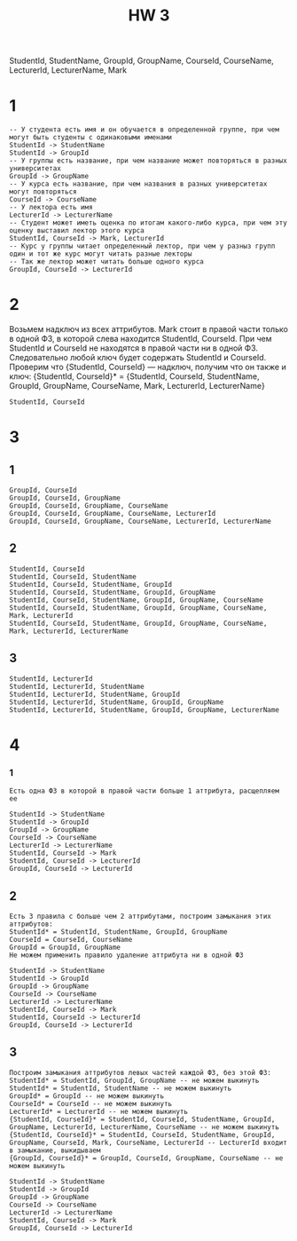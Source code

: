 #+title: HW 3

StudentId, StudentName, GroupId, GroupName, CourseId, CourseName, LecturerId, LecturerName, Mark


* 1

#+begin_src 
-- У студента есть имя и он обучается в определенной группе, при чем могут быть студенты с одинаковыми именами
StudentId -> StudentName
StudentId -> GroupId
-- У группы есть название, при чем название может повторяться в разных университетах
GroupId -> GroupName
-- У курса есть название, при чем названия в разных университетах могут повторяться
CourseId -> CourseName
-- У лектора есть имя
LecturerId -> LecturerName
-- Студент может иметь оценка по итогам какого-либо курса, при чем эту оценку выставил лектор этого курса
StudentId, CourseId -> Mark, LecturerId
-- Курс у группы читает определенный лектор, при чем у разныз групп один и тот же курс могут читать разные лекторы
-- Так же лектор может читать больше одного курса
GroupId, CourseId -> LecturerId
#+end_src

* 2

Возьмем надключ из всех аттрибутов. Mark стоит в правой части только в
одной ФЗ, в которой слева находится StudentId, CourseId. При чем
StudentId и CourseId не находятся в правой части ни в одной
ФЗ. Следовательно любой ключ будет содержать StudentId и
CourseId. Проверим что {StudentId, CourseId} --- надключ, получим что
он также и ключ:
{StudentId, CourseId}* = {StudentId, CourseId, StudentName, GroupId, GroupName, CourseName, Mark, LecturerId, LecturerName}

#+begin_src 
StudentId, CourseId 
#+end_src

* 3
** 1
#+begin_src 
GroupId, CourseId
GroupId, CourseId, GroupName
GroupId, CourseId, GroupName, CourseName
GroupId, CourseId, GroupName, CourseName, LecturerId
GroupId, CourseId, GroupName, CourseName, LecturerId, LecturerName
#+end_src
** 2
#+begin_src 
StudentId, CourseId  
StudentId, CourseId, StudentName
StudentId, CourseId, StudentName, GroupId
StudentId, CourseId, StudentName, GroupId, GroupName
StudentId, CourseId, StudentName, GroupId, GroupName, CourseName
StudentId, CourseId, StudentName, GroupId, GroupName, CourseName, Mark, LecturerId
StudentId, CourseId, StudentName, GroupId, GroupName, CourseName, Mark, LecturerId, LecturerName
#+end_src
** 3
#+begin_src 
StudentId, LecturerId
StudentId, LecturerId, StudentName
StudentId, LecturerId, StudentName, GroupId
StudentId, LecturerId, StudentName, GroupId, GroupName
StudentId, LecturerId, StudentName, GroupId, GroupName, LecturerName
#+end_src

* 4
*** 1
#+begin_src 
Есть одна ФЗ в которой в правой части больше 1 аттрибута, расщепляем ее
#+end_src

#+begin_src 
StudentId -> StudentName
StudentId -> GroupId
GroupId -> GroupName
CourseId -> CourseName
LecturerId -> LecturerName
StudentId, CourseId -> Mark
StudentId, CourseId -> LecturerId
GroupId, CourseId -> LecturerId
#+end_src
** 2
#+begin_src 
Есть 3 правила с больше чем 2 аттрибутами, построим замыкания этих аттрибутов:
StudentId* = StudentId, StudentName, GroupId, GroupName
CourseId = CourseId, CourseName
GroupId = GroupId, GroupName
Не можем применить правило удаление аттрибута ни в одной ФЗ
#+end_src

#+begin_src 
StudentId -> StudentName
StudentId -> GroupId
GroupId -> GroupName
CourseId -> CourseName
LecturerId -> LecturerName
StudentId, CourseId -> Mark
StudentId, CourseId -> LecturerId
GroupId, CourseId -> LecturerId
#+end_src
** 3
#+begin_src 
Построим замыкания аттрибутов левых частей каждой ФЗ, без этой ФЗ:
StudentId* = StudentId, GroupId, GroupName -- не можем выкинуть
StudentId* = StudentId, StudentName -- не можем выкинуть
GroupId* = GroupId -- не можем выкинуть
CourseId* = CourseId -- не можем выкинуть
LecturerId* = LecturerId -- не можем выкинуть
{StudentId, CourseId}* = StudentId, CourseId, StudentName, GroupId, GroupName, LecturerId, LecturerName, CourseName -- не можем выкинуть
{StudentId, CourseId}* = StudentId, CourseId, StudentName, GroupId, GroupName, CourseId, Mark, CourseName, LecturerId -- LecturerId входит в замыкание, выкидываем
{GroupId, CourseId}* = GroupId, CourseId, GroupName, CourseName -- не можем выкинуть
#+end_src

#+begin_src 
StudentId -> StudentName
StudentId -> GroupId
GroupId -> GroupName
CourseId -> CourseName
LecturerId -> LecturerName
StudentId, CourseId -> Mark
GroupId, CourseId -> LecturerId
#+end_src
